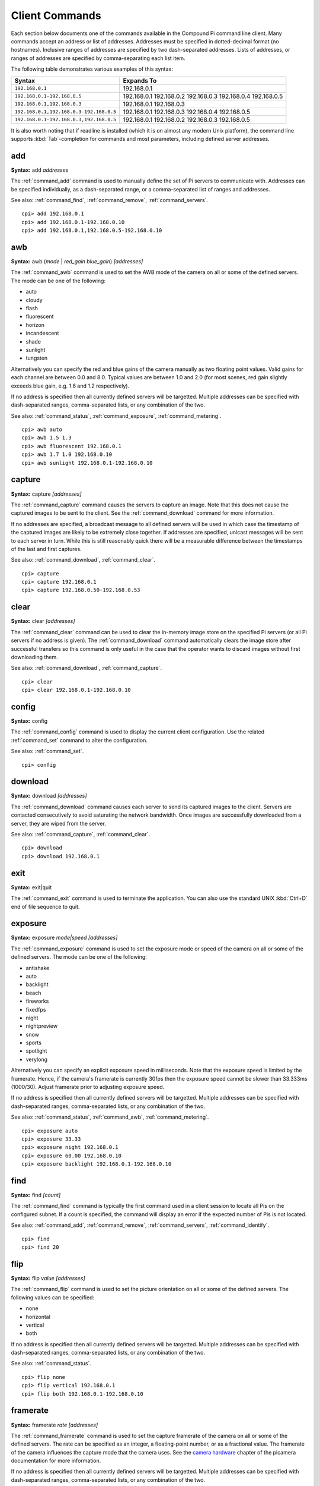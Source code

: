 .. _commands:

===============
Client Commands
===============

Each section below documents one of the commands available in the Compound Pi
command line client. Many commands accept an address or list of addresses.
Addresses must be specified in dotted-decimal format (no hostnames). Inclusive
ranges of addresses are specified by two dash-separated addresses. Lists of
addresses, or ranges of addresses are specified by comma-separating each list
item.

The following table demonstrates various examples of this syntax:

+-----------------------------------------+-------------+
| Syntax                                  | Expands To  |
+=========================================+=============+
| ``192.168.0.1``                         | 192.168.0.1 |
+-----------------------------------------+-------------+
| ``192.168.0.1-192.168.0.5``             | 192.168.0.1 |
|                                         | 192.168.0.2 |
|                                         | 192.168.0.3 |
|                                         | 192.168.0.4 |
|                                         | 192.168.0.5 |
+-----------------------------------------+-------------+
| ``192.168.0.1,192.168.0.3``             | 192.168.0.1 |
|                                         | 192.168.0.3 |
+-----------------------------------------+-------------+
| ``192.168.0.1,192.168.0.3-192.168.0.5`` | 192.168.0.1 |
|                                         | 192.168.0.3 |
|                                         | 192.168.0.4 |
|                                         | 192.168.0.5 |
+-----------------------------------------+-------------+
| ``192.168.0.1-192.168.0.3,192.168.0.5`` | 192.168.0.1 |
|                                         | 192.168.0.2 |
|                                         | 192.168.0.3 |
|                                         | 192.168.0.5 |
+-----------------------------------------+-------------+

It is also worth noting that if readline is installed (which it is on almost
any modern Unix platform), the command line supports :kbd:`Tab`-completion for
commands and most parameters, including defined server addresses.


.. _command_add:

add
===

**Syntax:** add *addresses*

The :ref:`command_add` command is used to manually define the set of Pi servers
to communicate with. Addresses can be specified individually, as a
dash-separated range, or a comma-separated list of ranges and addresses.

See also: :ref:`command_find`, :ref:`command_remove`, :ref:`command_servers`.

::

  cpi> add 192.168.0.1
  cpi> add 192.168.0.1-192.168.0.10
  cpi> add 192.168.0.1,192.168.0.5-192.168.0.10


.. _command_awb:

awb
===

**Syntax:** awb (*mode* | *red_gain* *blue_gain*) *[addresses]*

The :ref:`command_awb` command is used to set the AWB mode of the camera on all
or some of the defined servers. The mode can be one of the following:

* auto
* cloudy
* flash
* fluorescent
* horizon
* incandescent
* shade
* sunlight
* tungsten

Alternatively you can specify the red and blue gains of the camera manually
as two floating point values. Valid gains for each channel are between 0.0
and 8.0. Typical values are between 1.0 and 2.0 (for most scenes, red gain
slightly exceeds blue gain, e.g. 1.6 and 1.2 respectively).

If no address is specified then all currently defined servers will be
targetted. Multiple addresses can be specified with dash-separated ranges,
comma-separated lists, or any combination of the two.

See also: :ref:`command_status`, :ref:`command_exposure`,
:ref:`command_metering`.

::

    cpi> awb auto
    cpi> awb 1.5 1.3
    cpi> awb fluorescent 192.168.0.1
    cpi> awb 1.7 1.0 192.168.0.10
    cpi> awb sunlight 192.168.0.1-192.168.0.10


.. _command_capture:

capture
=======

**Syntax:** capture *[addresses]*

The :ref:`command_capture` command causes the servers to capture an image. Note
that this does not cause the captured images to be sent to the client. See the
:ref:`command_download` command for more information.

If no addresses are specified, a broadcast message to all defined servers will
be used in which case the timestamp of the captured images are likely to be
extremely close together. If addresses are specified, unicast messages will be
sent to each server in turn.  While this is still reasonably quick there will
be a measurable difference between the timestamps of the last and first
captures.

See also: :ref:`command_download`, :ref:`command_clear`.

::

  cpi> capture
  cpi> capture 192.168.0.1
  cpi> capture 192.168.0.50-192.168.0.53


.. _command_clear:

clear
=====

**Syntax:** clear *[addresses]*

The :ref:`command_clear` command can be used to clear the in-memory image store
on the specified Pi servers (or all Pi servers if no address is given). The
:ref:`command_download` command automatically clears the image store after
successful transfers so this command is only useful in the case that the
operator wants to discard images without first downloading them.

See also: :ref:`command_download`, :ref:`command_capture`.

::

  cpi> clear
  cpi> clear 192.168.0.1-192.168.0.10



.. _command_config:

config
======

**Syntax:** config

The :ref:`command_config` command is used to display the current client
configuration. Use the related :ref:`command_set` command to alter the
configuration.

See also: :ref:`command_set`.

::

  cpi> config


.. _command_download:

download
========

**Syntax:** download *[addresses]*

The :ref:`command_download` command causes each server to send its captured
images to the client. Servers are contacted consecutively to avoid saturating
the network bandwidth. Once images are successfully downloaded from a server,
they are wiped from the server.

See also: :ref:`command_capture`, :ref:`command_clear`.

::

  cpi> download
  cpi> download 192.168.0.1



.. _command_exit:

exit
====

**Syntax:** exit|quit

The :ref:`command_exit` command is used to terminate the application. You can
also use the standard UNIX :kbd:`Ctrl+D` end of file sequence to quit.



.. _command_exposure:

exposure
========

**Syntax:** exposure *mode|speed* *[addresses]*

The :ref:`command_exposure` command is used to set the exposure mode or speed
of the camera on all or some of the defined servers. The mode can be one of the
following:

* antishake
* auto
* backlight
* beach
* fireworks
* fixedfps
* night
* nightpreview
* snow
* sports
* spotlight
* verylong

Alternatively you can specify an explicit exposure speed in milliseconds.  Note
that the exposure speed is limited by the framerate. Hence, if the camera's
framerate is currently 30fps then the exposure speed cannot be slower than
33.333ms (1000/30). Adjust framerate prior to adjusting exposure speed.

If no address is specified then all currently defined servers will be
targetted. Multiple addresses can be specified with dash-separated ranges,
comma-separated lists, or any combination of the two.

See also: :ref:`command_status`, :ref:`command_awb`, :ref:`command_metering`.

::

    cpi> exposure auto
    cpi> exposure 33.33
    cpi> exposure night 192.168.0.1
    cpi> exposure 60.00 192.168.0.10
    cpi> exposure backlight 192.168.0.1-192.168.0.10


.. _command_find:

find
====

**Syntax:** find *[count]*

The :ref:`command_find` command is typically the first command used in a client
session to locate all Pis on the configured subnet. If a count is specified,
the command will display an error if the expected number of Pis is not located.

See also: :ref:`command_add`, :ref:`command_remove`, :ref:`command_servers`,
:ref:`command_identify`.

::

  cpi> find
  cpi> find 20


.. _command_flip:

flip
====

**Syntax:** flip *value* *[addresses]*

The :ref:`command_flip` command is used to set the picture orientation on all
or some of the defined servers. The following values can be specified:

* none
* horizontal
* vertical
* both

If no address is specified then all currently defined servers will be
targetted. Multiple addresses can be specified with dash-separated ranges,
comma-separated lists, or any combination of the two.

See also: :ref:`command_status`.

::

    cpi> flip none
    cpi> flip vertical 192.168.0.1
    cpi> flip both 192.168.0.1-192.168.0.10


.. _command_framerate:

framerate
=========

**Syntax:** framerate *rate* *[addresses]*

The :ref:`command_framerate` command is used to set the capture framerate of
the camera on all or some of the defined servers. The rate can be specified as
an integer, a floating-point number, or as a fractional value. The framerate
of the camera influences the capture mode that the camera uses. See the
`camera hardware`_ chapter of the picamera documentation for more information.

If no address is specified then all currently defined servers will be
targetted. Multiple addresses can be specified with dash-separated ranges,
comma-separated lists, or any combination of the two.

See also: :ref:`command_status`, :ref:`command_resolution`.

::

  cpi> framerate 30
  cpi> framerate 90 192.168.0.1
  cpi> framerate 15 192.168.0.1-192.168.0.10

.. _camera hardware: http://picamera.readthedocs.org/en/latest/fov.html


.. _command_help:

help
====

**Syntax:** help *[command]*

The 'help' command is used to display the help text for a command or, if no
command is specified, it presents a list of all available commands along with
a brief description of each.


.. _command_identify:

identify
========

**Syntax:** identify *[addresses]*

The :ref:`command_identify` command can be used to locate a specific Pi server
(or servers) by their address. It sends a command causing the camera's LED to
blink on and off for 5 seconds. If no addresses are specified, the command will
be sent to all defined servers (this can be useful after the
:ref:`command_find` command to determine whether any Pi's failed to respond due
to network issues).

See also: :ref:`command_find`.

::

  cpi> identify
  cpi> identify 192.168.0.1
  cpi> identify 192.168.0.3-192.168.0.5


.. _command_iso:

iso
===

**Syntax:** iso *value* *[addresses]*

The :ref:`command_iso` command is used to set the emulated ISO value of the
camera on all or some of the defined servers. The value can be specified as an
integer number between 0 and 1600, or ``auto`` which leaves the camera to
determine the optimal ISO value.

If no address is specified then all currently defined servers will be
targetted. Multiple addresses can be specified with dash-separated ranges,
comma-separated lists, or any combination of the two.

See also: :ref:`command_status`, :ref:`command_exposure`.

::

    cpi> iso auto
    cpi> iso 100 192.168.0.1
    cpi> iso 800 192.168.0.1-192.168.0.10


.. _command_levels:

levels
======

**Syntax:** levels *brightness* *contrast* *saturation* *[addresses]*

The :ref:`command_levels` command is used to simultaneously set the brightness,
contrast, and saturation levels on all or some of the defined servers.  Each
level is specified as an integer number between 0 and 100. The default for each
level is 50.

If no address is specified then all currently defined servers will be
targetted. Multiple addresses can be specified with dash-separated ranges,
comma-separated lists, or any combination of the two.

See also: :ref:`command_status`.

::

    cpi> levels 50 50 50
    cpi> levels 70 50 50 192.168.0.1
    cpi> levels 40 60 70 192.168.0.1-192.168.0.10


.. _command_metering:

metering
========

**Syntax:** metering *mode* *[addresses]*

The :ref:`command_metering` command is used to set the metering mode of the
camera on all or some of the defined servers. The mode can be one of the
following:

* average
* backlit
* matrix
* spot

If no address is specified then all currently defined servers will be
targetted. Multiple addresses can be specified with dash-separated ranges,
comma-separated lists, or any combination of the two.

See also: :ref:`command_status`, :ref:`command_awb`, :ref:`command_exposure`.

::

    cpi> metering average
    cpi> metering spot 192.168.0.1
    cpi> metering backlit 192.168.0.1-192.168.0.10


.. _command_quit:

quit
====

**Syntax:** exit|quit

The :ref:`command_exit` command is used to terminate the application. You can
also use the standard UNIX :kbd:`Ctrl+D` end of file sequence to quit.


.. _command_remove:

remove
======

**Syntax:** remove *addresses*

The :ref:`command_remove` command is used to remove addresses from the set of
Pi servers to communicate with. Addresses can be specified individually, as a
dash-separated range, or a comma-separated list of ranges and addresses.

See also: :ref:`command_add`, :ref:`command_find`, :ref:`command_servers`.

::

  cpi> remove 192.168.0.1
  cpi> remove 192.168.0.1-192.168.0.10
  cpi> remove 192.168.0.1,192.168.0.5-192.168.0.10


.. _command_resolution:

resolution
==========

**Syntax:** resolution *width x height* *[addresses]*

The :ref:`command_resolution` command is used to set the capture resolution of
the camera on all or some of the defined servers. The resolution of the camera
influences the capture mode that the camera uses. See the `camera hardware`_
chapter of the picamera documentation for more information.

If no address is specified then all currently defined servers will be
targetted. Multiple addresses can be specified with dash-separated ranges,
comma-separated lists, or any combination of the two.

See also: :ref:`command_status`, :ref:`command_framerate`.

::

  cpi> resolution 640x480
  cpi> resolution 1280x720 192.168.0.54
  cpi> resolution 1280x720 192.168.0.1,192.168.0.3


.. _command_servers:

servers
=======

**Syntax:** servers

The :ref:`command_servers` command is used to list the set of servers that the
client expects to communicate with. The content of the list can be manipulated
with the :ref:`command_find`, :ref:`command_add`, and :ref:`command_remove`
commands.

See also: :ref:`command_find`, :ref:`command_add`, :ref:`command_remove`.

::

  cpi> servers


.. _command_set:

set
===

**Syntax:** set *name* *value*

The :ref:`command_set` command is used to alter the value of a client
configuration variable.  Use the related :ref:`command_config` command to view
the current configuration.

See also: :ref:`command_config`.

::

  cpi> set timeout 10
  cpi> set output ~/Pictures/
  cpi> set capture_count 5


.. _command_status:

status
======

**Syntax:** status *[addresses]*

The :ref:`command_status` command is used to retrieve configuration information
from servers. If no addresses are specified, then all defined servers will be
queried.

See also: :ref:`command_resolution`, :ref:`command_framerate`.

::

  cpi> status

